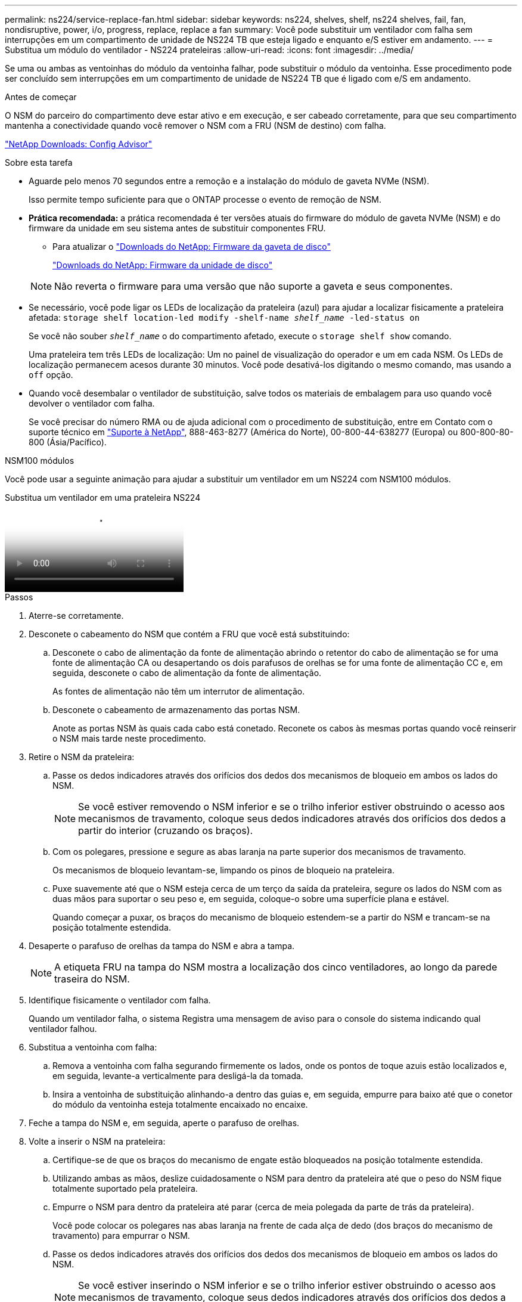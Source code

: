 ---
permalink: ns224/service-replace-fan.html 
sidebar: sidebar 
keywords: ns224, shelves, shelf, ns224 shelves, fail, fan, nondisruptive, power, i/o, progress, replace, replace a fan 
summary: Você pode substituir um ventilador com falha sem interrupções em um compartimento de unidade de NS224 TB que esteja ligado e enquanto e/S estiver em andamento. 
---
= Substitua um módulo do ventilador - NS224 prateleiras
:allow-uri-read: 
:icons: font
:imagesdir: ../media/


[role="lead"]
Se uma ou ambas as ventoinhas do módulo da ventoinha falhar, pode substituir o módulo da ventoinha. Esse procedimento pode ser concluído sem interrupções em um compartimento de unidade de NS224 TB que é ligado com e/S em andamento.

.Antes de começar
O NSM do parceiro do compartimento deve estar ativo e em execução, e ser cabeado corretamente, para que seu compartimento mantenha a conectividade quando você remover o NSM com a FRU (NSM de destino) com falha.

https://mysupport.netapp.com/site/tools/tool-eula/activeiq-configadvisor["NetApp Downloads: Config Advisor"^]

.Sobre esta tarefa
* Aguarde pelo menos 70 segundos entre a remoção e a instalação do módulo de gaveta NVMe (NSM).
+
Isso permite tempo suficiente para que o ONTAP processe o evento de remoção de NSM.

* *Prática recomendada:* a prática recomendada é ter versões atuais do firmware do módulo de gaveta NVMe (NSM) e do firmware da unidade em seu sistema antes de substituir componentes FRU.
+
** Para atualizar o https://mysupport.netapp.com/site/downloads/firmware/disk-shelf-firmware["Downloads do NetApp: Firmware da gaveta de disco"^]
+
https://mysupport.netapp.com/site/downloads/firmware/disk-drive-firmware["Downloads do NetApp: Firmware da unidade de disco"^]

+
[NOTE]
====
Não reverta o firmware para uma versão que não suporte a gaveta e seus componentes.

====


* Se necessário, você pode ligar os LEDs de localização da prateleira (azul) para ajudar a localizar fisicamente a prateleira afetada: `storage shelf location-led modify -shelf-name _shelf_name_ -led-status on`
+
Se você não souber `_shelf_name_` o do compartimento afetado, execute o `storage shelf show` comando.

+
Uma prateleira tem três LEDs de localização: Um no painel de visualização do operador e um em cada NSM. Os LEDs de localização permanecem acesos durante 30 minutos. Você pode desativá-los digitando o mesmo comando, mas usando a `off` opção.

* Quando você desembalar o ventilador de substituição, salve todos os materiais de embalagem para uso quando você devolver o ventilador com falha.
+
Se você precisar do número RMA ou de ajuda adicional com o procedimento de substituição, entre em Contato com o suporte técnico em https://mysupport.netapp.com/site/global/dashboard["Suporte à NetApp"^], 888-463-8277 (América do Norte), 00-800-44-638277 (Europa) ou 800-800-80-800 (Ásia/Pacífico).



[role="tabbed-block"]
====
.NSM100 módulos
--
Você pode usar a seguinte animação para ajudar a substituir um ventilador em um NS224 com NSM100 módulos.

.Substitua um ventilador em uma prateleira NS224
video::29635ff8-ae86-4a48-ab2a-aa86002f3b66[panopto]
.Passos
. Aterre-se corretamente.
. Desconete o cabeamento do NSM que contém a FRU que você está substituindo:
+
.. Desconete o cabo de alimentação da fonte de alimentação abrindo o retentor do cabo de alimentação se for uma fonte de alimentação CA ou desapertando os dois parafusos de orelhas se for uma fonte de alimentação CC e, em seguida, desconete o cabo de alimentação da fonte de alimentação.
+
As fontes de alimentação não têm um interrutor de alimentação.

.. Desconete o cabeamento de armazenamento das portas NSM.
+
Anote as portas NSM às quais cada cabo está conetado. Reconete os cabos às mesmas portas quando você reinserir o NSM mais tarde neste procedimento.



. Retire o NSM da prateleira:
+
.. Passe os dedos indicadores através dos orifícios dos dedos dos mecanismos de bloqueio em ambos os lados do NSM.
+

NOTE: Se você estiver removendo o NSM inferior e se o trilho inferior estiver obstruindo o acesso aos mecanismos de travamento, coloque seus dedos indicadores através dos orifícios dos dedos a partir do interior (cruzando os braços).

.. Com os polegares, pressione e segure as abas laranja na parte superior dos mecanismos de travamento.
+
Os mecanismos de bloqueio levantam-se, limpando os pinos de bloqueio na prateleira.

.. Puxe suavemente até que o NSM esteja cerca de um terço da saída da prateleira, segure os lados do NSM com as duas mãos para suportar o seu peso e, em seguida, coloque-o sobre uma superfície plana e estável.
+
Quando começar a puxar, os braços do mecanismo de bloqueio estendem-se a partir do NSM e trancam-se na posição totalmente estendida.



. Desaperte o parafuso de orelhas da tampa do NSM e abra a tampa.
+

NOTE: A etiqueta FRU na tampa do NSM mostra a localização dos cinco ventiladores, ao longo da parede traseira do NSM.

. Identifique fisicamente o ventilador com falha.
+
Quando um ventilador falha, o sistema Registra uma mensagem de aviso para o console do sistema indicando qual ventilador falhou.

. Substitua a ventoinha com falha:
+
.. Remova a ventoinha com falha segurando firmemente os lados, onde os pontos de toque azuis estão localizados e, em seguida, levante-a verticalmente para desligá-la da tomada.
.. Insira a ventoinha de substituição alinhando-a dentro das guias e, em seguida, empurre para baixo até que o conetor do módulo da ventoinha esteja totalmente encaixado no encaixe.


. Feche a tampa do NSM e, em seguida, aperte o parafuso de orelhas.
. Volte a inserir o NSM na prateleira:
+
.. Certifique-se de que os braços do mecanismo de engate estão bloqueados na posição totalmente estendida.
.. Utilizando ambas as mãos, deslize cuidadosamente o NSM para dentro da prateleira até que o peso do NSM fique totalmente suportado pela prateleira.
.. Empurre o NSM para dentro da prateleira até parar (cerca de meia polegada da parte de trás da prateleira).
+
Você pode colocar os polegares nas abas laranja na frente de cada alça de dedo (dos braços do mecanismo de travamento) para empurrar o NSM.

.. Passe os dedos indicadores através dos orifícios dos dedos dos mecanismos de bloqueio em ambos os lados do NSM.
+

NOTE: Se você estiver inserindo o NSM inferior e se o trilho inferior estiver obstruindo o acesso aos mecanismos de travamento, coloque seus dedos indicadores através dos orifícios dos dedos a partir do interior (cruzando os braços).

.. Com os polegares, pressione e segure as abas laranja na parte superior dos mecanismos de travamento.
.. Empurre suavemente para a frente para colocar as travas sobre o batente.
.. Solte os polegares da parte superior dos mecanismos de travamento e, em seguida, continue empurrando até que os mecanismos de travamento se encaixem no lugar.
+
O NSM deve ser totalmente inserido na prateleira e nivelado com as bordas da prateleira.



. Reconecte o cabeamento ao NSM:
+
.. Reconecte o cabeamento de storage às mesmas duas portas NSM.
+
Os cabos são inseridos com a presilha do conetor voltada para cima. Quando um cabo é inserido corretamente, ele clica no lugar.

.. Volte a ligar o cabo de alimentação à fonte de alimentação e, em seguida, fixe o cabo de alimentação com o fixador do cabo de alimentação se for uma fonte de alimentação CA ou aperte os dois parafusos de orelhas se for uma fonte de alimentação CC e, em seguida, desligue o cabo de alimentação da fonte de alimentação.
+
Quando estiver a funcionar corretamente, o LED bicolor de uma fonte de alimentação acende-se a verde.

+
Além disso, ambos os LEDs LNK da porta NSM (verde) acendem-se. Se um LED LNK não acender, recoloque o cabo.



. Verifique se os LEDs atenção (âmbar) no NSM que contém o ventilador com falha e o painel de exibição do operador da prateleira não estão mais iluminados.
+
Os LEDs de atenção do NSM desligam-se após o reinício do NSM e não detetam mais um problema na ventoinha. Isso pode levar de três a cinco minutos.

. Verifique se o NSM está cabeado corretamente, executando o Active IQ Config Advisor.
+
Se forem gerados erros de cabeamento, siga as ações corretivas fornecidas.

+
https://mysupport.netapp.com/site/tools/tool-eula/activeiq-configadvisor["NetApp Downloads: Config Advisor"^]



--
.NSM100B módulos
--
.Passos
. Aterre-se corretamente.
. Desconete o cabeamento do NSM que contém a FRU que você está substituindo:
+
.. Desconete o cabo de alimentação da fonte de alimentação abrindo o retentor do cabo de alimentação se for uma fonte de alimentação CA ou desapertando os dois parafusos de orelhas se for uma fonte de alimentação CC e, em seguida, desconete o cabo de alimentação da fonte de alimentação.
+
As fontes de alimentação não têm um interrutor de alimentação.

.. Desconete o cabeamento de armazenamento das portas NSM.
+
Anote as portas NSM às quais cada cabo está conetado. Reconete os cabos às mesmas portas quando você reinserir o NSM mais tarde neste procedimento.



. Retire o NSM:
+
image::../media/drw_g_and_t_handles_remove_ieops-1837.svg[Retire o NSM.]

+
[cols="1,4"]
|===


 a| 
image::../media/icon_round_1.png[Legenda número 1]
 a| 
Em ambas as extremidades do NSM, empurre as patilhas de bloqueio verticais para fora para soltar as pegas.



 a| 
image::../media/icon_round_2.png[Legenda número 2]
 a| 
** Puxe as pegas na sua direção para retirar o NSM do plano médio.
+
Ao puxar, as alças se estendem para fora da prateleira. Quando sentir alguma resistência, continue puxando.

** Deslize o NSM para fora da prateleira e coloque-o sobre uma superfície plana e estável.
+
Certifique-se de que apoia a parte inferior do NSM enquanto o desliza para fora da prateleira.





 a| 
image::../media/icon_round_3.png[Legenda número 3]
 a| 
Rode as pegas para a posição vertical (junto às patilhas) para as afastar.

|===
. Abra a tampa do NSM rodando o parafuso de aperto manual no sentido contrário ao dos ponteiros do relógio para soltar e, em seguida, abra a tampa.
+

NOTE: A etiqueta FRU na tampa do NSM mostra a localização dos cinco ventiladores, ao longo da parede traseira do NSM.

. Identifique fisicamente o ventilador com falha.
+
Quando um ventilador falha, o sistema Registra uma mensagem de aviso para o console do sistema indicando qual ventilador falhou.

. Substitua a ventoinha com falha:
+
image::../media/drw_t_fan_replace_ieops-1979.svg[Remova o ventilador com falha.]

+
[cols="1,4"]
|===


 a| 
image::../media/icon_round_1.png[Legenda número 1]
 a| 
Remova o ventilador com falha segurando firmemente os lados onde os pontos de toque azuis estão localizados e, em seguida, puxe-o para cima para fora do soquete.



 a| 
image::../media/icon_round_1.png[Legenda número 2]
 a| 
Insira a ventoinha de substituição alinhando-a nas guias e, em seguida, empurre-a para baixo até que o conetor da ventoinha esteja totalmente encaixado no encaixe.

|===
. Feche a tampa do NSM e, em seguida, aperte o parafuso de orelhas.
. Insira o NSM na prateleira:
+
image::../media/drw_g_and_t_handles_reinstall_ieops-1838.svg[Substitua o NSM.]

+
[cols="1,4"]
|===


 a| 
image::../media/icon_round_1.png[Legenda número 1]
 a| 
Se tiver girado os manípulos de NSM na vertical (junto às patilhas) para os retirar do caminho enquanto efetua a manutenção do NSM, rode-os para baixo para a posição horizontal.



 a| 
image::../media/icon_round_2.png[Legenda número 2]
 a| 
Alinhe a parte de trás do NSM com a abertura na prateleira e, em seguida, empurre cuidadosamente o NSM utilizando as pegas até estar completamente assente.



 a| 
image::../media/icon_round_3.png[Legenda número 3]
 a| 
Rode as pegas para a posição vertical e bloqueie-as com as patilhas.

|===
. Reconecte o cabeamento ao NSM:
+
.. Reconecte o cabeamento de storage às mesmas duas portas NSM.
+
Os cabos são inseridos com a presilha do conetor voltada para cima. Quando um cabo é inserido corretamente, ele clica no lugar.

.. Volte a ligar o cabo de alimentação à fonte de alimentação e, em seguida, fixe o cabo de alimentação com o fixador do cabo de alimentação se for uma fonte de alimentação CA ou aperte os dois parafusos de orelhas se for uma fonte de alimentação CC e, em seguida, desligue o cabo de alimentação da fonte de alimentação.
+
Quando estiver a funcionar corretamente, o LED bicolor de uma fonte de alimentação acende-se a verde.

+
Além disso, ambos os LEDs LNK da porta NSM (verde) acendem-se. Se um LED LNK não acender, recoloque o cabo.



. Verifique se os LEDs atenção (âmbar) no NSM que contém o ventilador com falha e o painel de exibição do operador da prateleira não estão mais iluminados.
+
Os LEDs de atenção do NSM desligam-se após o reinício do NSM e não detetam mais um problema na ventoinha. Isso pode levar de três a cinco minutos.

. Verifique se o NSM está cabeado corretamente, executando o Active IQ Config Advisor.
+
Se forem gerados erros de cabeamento, siga as ações corretivas fornecidas.

+
https://mysupport.netapp.com/site/tools/tool-eula/activeiq-configadvisor["NetApp Downloads: Config Advisor"^]



--
====